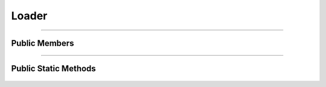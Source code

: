 Loader
======

.. js:autoclass:: Loader

====================

Public Members
--------------
	.. js:autofunction:: Loader#Show
	.. js:autofunction:: Loader#Hide

====================
	
Public Static Methods
---------------------
	.. js:autofunction:: Loader.Create